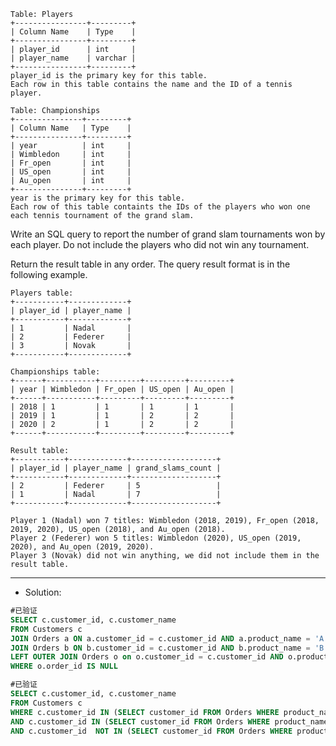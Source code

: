 
#+BEGIN_EXAMPLE
Table: Players
+----------------+---------+
| Column Name    | Type    |
+----------------+---------+
| player_id      | int     |
| player_name    | varchar |
+----------------+---------+
player_id is the primary key for this table.
Each row in this table contains the name and the ID of a tennis player.
 
Table: Championships
+---------------+---------+
| Column Name   | Type    |
+---------------+---------+
| year          | int     |
| Wimbledon     | int     |
| Fr_open       | int     |
| US_open       | int     |
| Au_open       | int     |
+---------------+---------+
year is the primary key for this table.
Each row of this table containts the IDs of the players who won one each tennis tournament of the grand slam.
#+END_EXAMPLE 

Write an SQL query to report the number of grand slam tournaments won by each player. Do not include the players who did not win any tournament.

Return the result table in any order.
The query result format is in the following example.
#+BEGIN_EXAMPLE
Players table:
+-----------+-------------+
| player_id | player_name |
+-----------+-------------+
| 1         | Nadal       |
| 2         | Federer     |
| 3         | Novak       |
+-----------+-------------+

Championships table:
+------+-----------+---------+---------+---------+
| year | Wimbledon | Fr_open | US_open | Au_open |
+------+-----------+---------+---------+---------+
| 2018 | 1         | 1       | 1       | 1       |
| 2019 | 1         | 1       | 2       | 2       |
| 2020 | 2         | 1       | 2       | 2       |
+------+-----------+---------+---------+---------+

Result table:
+-----------+-------------+-------------------+
| player_id | player_name | grand_slams_count |
+-----------+-------------+-------------------+
| 2         | Federer     | 5                 |
| 1         | Nadal       | 7                 |
+-----------+-------------+-------------------+

Player 1 (Nadal) won 7 titles: Wimbledon (2018, 2019), Fr_open (2018, 2019, 2020), US_open (2018), and Au_open (2018).
Player 2 (Federer) won 5 titles: Wimbledon (2020), US_open (2019, 2020), and Au_open (2019, 2020).
Player 3 (Novak) did not win anything, we did not include them in the result table.
#+END_EXAMPLE


---------------------------------------------------------------------
- Solution:
#+BEGIN_SRC sql
#已验证
SELECT c.customer_id, c.customer_name
FROM Customers c
JOIN Orders a ON a.customer_id = c.customer_id AND a.product_name = 'A'
JOIN Orders b ON b.customer_id = c.customer_id AND b.product_name = 'B'
LEFT OUTER JOIN Orders o on o.customer_id = c.customer_id AND o.product_name = 'C'
WHERE o.order_id IS NULL
#+END_SRC

#+BEGIN_SRC sql
#已验证
SELECT c.customer_id, c.customer_name
FROM Customers c 
WHERE c.customer_id IN (SELECT customer_id FROM Orders WHERE product_name = 'A')
AND c.customer_id IN (SELECT customer_id FROM Orders WHERE product_name = 'B')
AND c.customer_id  NOT IN (SELECT customer_id FROM Orders WHERE product_name = 'C')
#+END_SRC

